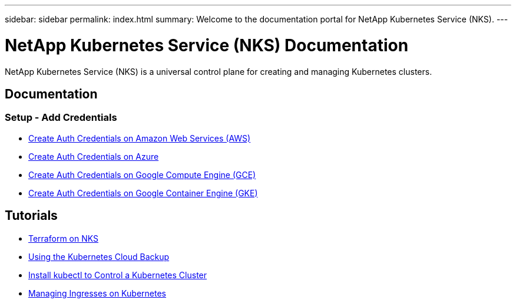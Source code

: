 ---
sidebar: sidebar
permalink: index.html
summary: Welcome to the documentation portal for NetApp Kubernetes Service (NKS).
---

= NetApp Kubernetes Service (NKS) Documentation
:hardbreaks:
:nofooter:
:icons: font
:linkattrs:
:imagesdir: ./media/

NetApp Kubernetes Service (NKS) is a universal control plane for creating and managing Kubernetes clusters.

== Documentation

=== Setup - Add Credentials

* link:create-auth-credentials-on-aws.html[Create Auth Credentials on Amazon Web Services (AWS)]
* link:create-auth-credentials-on-azure.html[Create Auth Credentials on Azure]
* link:create-auth-credentials-on-gce.html[Create Auth Credentials on Google Compute Engine (GCE)]
* link:create-auth-credentials-on-gke.html[Create Auth Credentials on Google Container Engine (GKE)]

== Tutorials

* link:intro-to-terraform-on-nks.html[Terraform on NKS]
* link:using-the-kubernetes-cloud-backup.html[Using the Kubernetes Cloud Backup]
* link:install-kubectl-to-control-a-kubernetes-cluster.html[Install kubectl to Control a Kubernetes Cluster]
* link:managing-ingresses-on-kubernetes.html[Managing Ingresses on Kubernetes]
